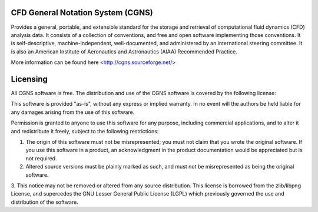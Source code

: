 


CFD General Notation System (CGNS)
----------------------------------

Provides a general, portable, and extensible 
standard for the storage and retrieval of computational fluid dynamics (CFD) analysis data.
It consists of a collection of conventions, and free and open software implementing those conventions.
It is self-descriptive, machine-independent, well-documented, and administered by an international steering committee. 
It is also an American Institute of Aeronautics and Astronautics (AIAA) Recommended Practice.

More information can be found here <http://cgns.sourceforge.net/>

Licensing
---------

All CGNS software is free. The distribution and use of the CGNS software is covered by the following license:

This software is provided "as-is", without any express or implied warranty. In no event will the authors be held
liable for any damages arising from the use of this software.

Permission is granted to anyone to use this software for any purpose, including commercial applications, and to 
alter it and redistribute it freely, subject to the following restrictions:

1. The origin of this software must not be misrepresented; you must not claim that you wrote the original software. 
   If you use this software in a product, an acknowledgment in the product documentation would be appreciated but is not required.
2. Altered source versions must be plainly marked as such, and must not be misrepresented as being the original software.
3. This notice may not be removed or altered from any source distribution.
This license is borrowed from the zlib/libpng License, and supercedes the GNU Lesser General Public License (LGPL) 
which previously governed the use and distribution of the software.

